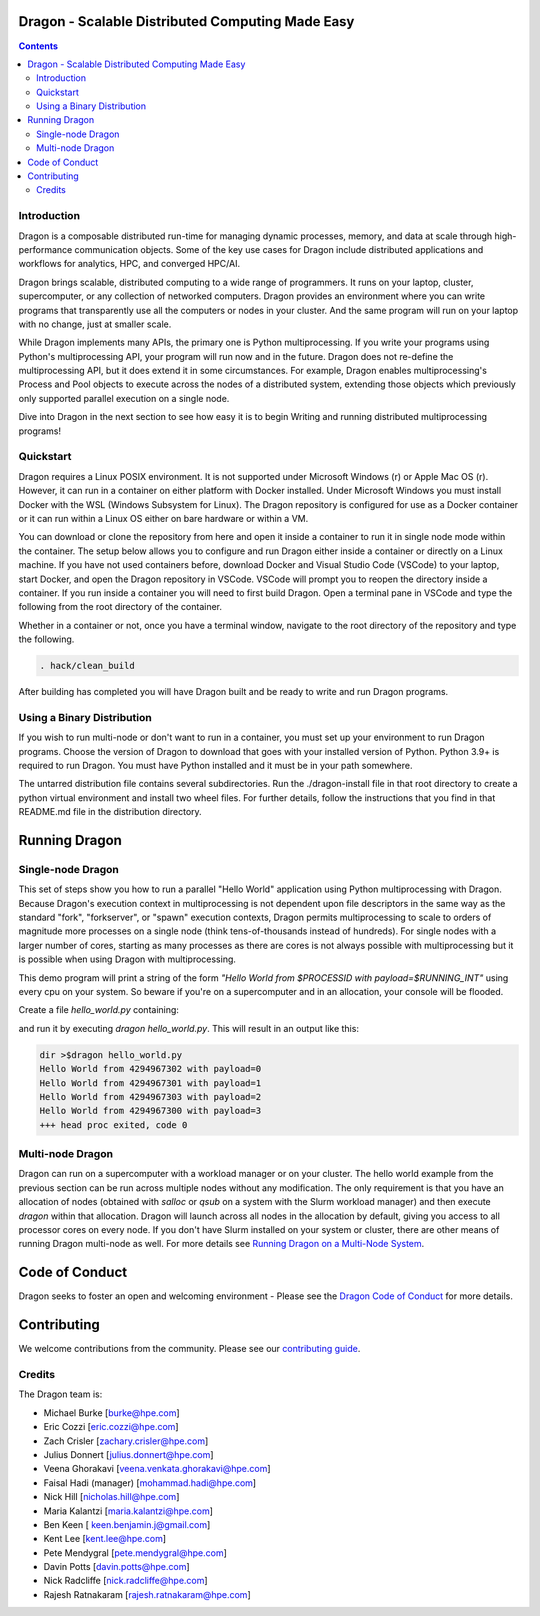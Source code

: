 Dragon - Scalable Distributed Computing Made Easy
===================================================

.. contents::


Introduction
-------------

Dragon is a composable distributed run-time for managing dynamic processes,
memory, and data at scale through high-performance communication objects. Some of
the key use cases for Dragon include distributed applications and
workflows for analytics, HPC, and converged HPC/AI.

Dragon brings scalable, distributed computing to a wide range of programmers. It
runs on your laptop, cluster, supercomputer, or any collection of networked
computers. Dragon provides an environment where you can write programs that
transparently use all the computers or nodes in your cluster. And the same
program will run on your laptop with no change, just at smaller scale.

While Dragon implements many APIs, the primary one is Python multiprocessing. If
you write your programs using Python's multiprocessing API, your program will run
now and in the future. Dragon does not re-define the multiprocessing API, but it
does extend it in some circumstances. For example, Dragon enables
multiprocessing's Process and Pool objects to execute across the nodes of a
distributed system, extending those objects which previously only supported
parallel execution on a single node.

Dive into Dragon in the next section to see how easy it is to begin Writing
and running distributed multiprocessing programs!

Quickstart
---------------

Dragon requires a Linux POSIX environment. It is not supported under Microsoft
Windows (r) or Apple Mac OS (r). However, it can run in a container on either
platform with Docker installed. Under Microsoft Windows you must install Docker
with the WSL (Windows Subsystem for Linux). The Dragon repository is configured
for use as a Docker container or it can run within a Linux OS either on bare
hardware or within a VM.

You can download or clone the repository from here and open it inside a container
to run it in single node mode within the container. The setup below allows you to
configure and run Dragon either inside a container or directly on a Linux
machine. If you have not used containers before, download Docker and Visual
Studio Code (VSCode) to your laptop, start Docker, and open the Dragon repository
in VSCode. VSCode will prompt you to reopen the directory inside a container. If
you run inside a container you will need to first build Dragon. Open a terminal
pane in VSCode and type the following from the root directory of the container.

Whether in a container or not, once you have a terminal window, navigate to the
root directory of the repository and type the following.

.. code-block:: console

    . hack/clean_build

After building has completed you will have Dragon built and be ready to write and
run Dragon programs.

Using a Binary Distribution
------------------------------

If you wish to run multi-node or don't want to run in a container, you must set
up your environment to run Dragon programs. Choose the version of Dragon to
download that goes with your installed version of Python. Python 3.9+ is required
to run Dragon. You must have Python installed and it must be in your path
somewhere.

The untarred distribution file contains several subdirectories. Run the
./dragon-install file in that root directory to create a python virtual
environment and install two wheel files. For further details, follow the
instructions that you find in that README.md file in the distribution directory.

Running Dragon
==============

Single-node Dragon
--------------------

This set of steps show you how to run a parallel "Hello World" application using
Python multiprocessing with Dragon. Because Dragon's execution context in
multiprocessing is not dependent upon file descriptors in the same way as the
standard "fork", "forkserver", or "spawn" execution contexts, Dragon permits
multiprocessing to scale to orders of magnitude more processes on a single node
(think tens-of-thousands instead of hundreds). For single nodes with a larger
number of cores, starting as many processes as there are cores is not always
possible with multiprocessing but it is possible when using Dragon with
multiprocessing.

This demo program will print a string of the form `"Hello World from $PROCESSID
with payload=$RUNNING_INT"` using every cpu on your system. So beware if you're
on a supercomputer and in an allocation, your console will be flooded.

Create a file `hello_world.py` containing:

.. code-block:: python
   :linenos:
   :caption: **Hello World in Python multiprocessing with Dragon**

    import dragon
    import multiprocessing as mp
    import time


    def hello(payload):

        p = mp.current_process()

        print(f"Hello World from {p.pid} with payload={payload} ", flush=True)
        time.sleep(1) # force all cpus to show up


    if __name__ == "__main__":

        mp.set_start_method("dragon")

        cpu_count = mp.cpu_count()
        with mp.Pool(cpu_count) as pool:
            result = pool.map(hello, range(cpu_count))

and run it by executing `dragon hello_world.py`. This will result in an output like this:

.. code-block:: console

    dir >$dragon hello_world.py
    Hello World from 4294967302 with payload=0
    Hello World from 4294967301 with payload=1
    Hello World from 4294967303 with payload=2
    Hello World from 4294967300 with payload=3
    +++ head proc exited, code 0


Multi-node Dragon
-------------------

Dragon can run on a supercomputer with a workload manager or on your cluster. The
hello world example from the previous section can be run across multiple nodes
without any modification. The only requirement is that you have an allocation of
nodes (obtained with `salloc` or `qsub` on a system with the Slurm workload
manager) and then execute `dragon` within that allocation. Dragon will launch
across all nodes in the allocation by default, giving you access to all processor
cores on every node. If you don't have Slurm installed on your system or cluster,
there are other means of running Dragon multi-node as well. For more details see
`Running Dragon on a Multi-Node System <https://dragonhpc.org/>`_.


Code of Conduct
===============

Dragon seeks to foster an open and welcoming environment - Please see the `Dragon
Code of Conduct
<https://github.com/DragonHPC/dragon/blob/master/CODE_OF_CONDUCT.md>`_ for more
details.

Contributing
============

We welcome contributions from the community. Please see our `contributing guide
<https://github.com/DragonHPC/dragon/blob/master/CONTRIBUTING.rst>`_.

Credits
---------

The Dragon team is:

* Michael Burke [burke@hpe.com]
* Eric Cozzi [eric.cozzi@hpe.com]
* Zach Crisler [zachary.crisler@hpe.com]
* Julius Donnert [julius.donnert@hpe.com]
* Veena Ghorakavi [veena.venkata.ghorakavi@hpe.com]
* Faisal Hadi (manager) [mohammad.hadi@hpe.com]
* Nick Hill [nicholas.hill@hpe.com]
* Maria Kalantzi [maria.kalantzi@hpe.com]
* Ben Keen [ keen.benjamin.j@gmail.com]
* Kent Lee [kent.lee@hpe.com]
* Pete Mendygral [pete.mendygral@hpe.com]
* Davin Potts [davin.potts@hpe.com]
* Nick Radcliffe [nick.radcliffe@hpe.com]
* Rajesh Ratnakaram [rajesh.ratnakaram@hpe.com]
